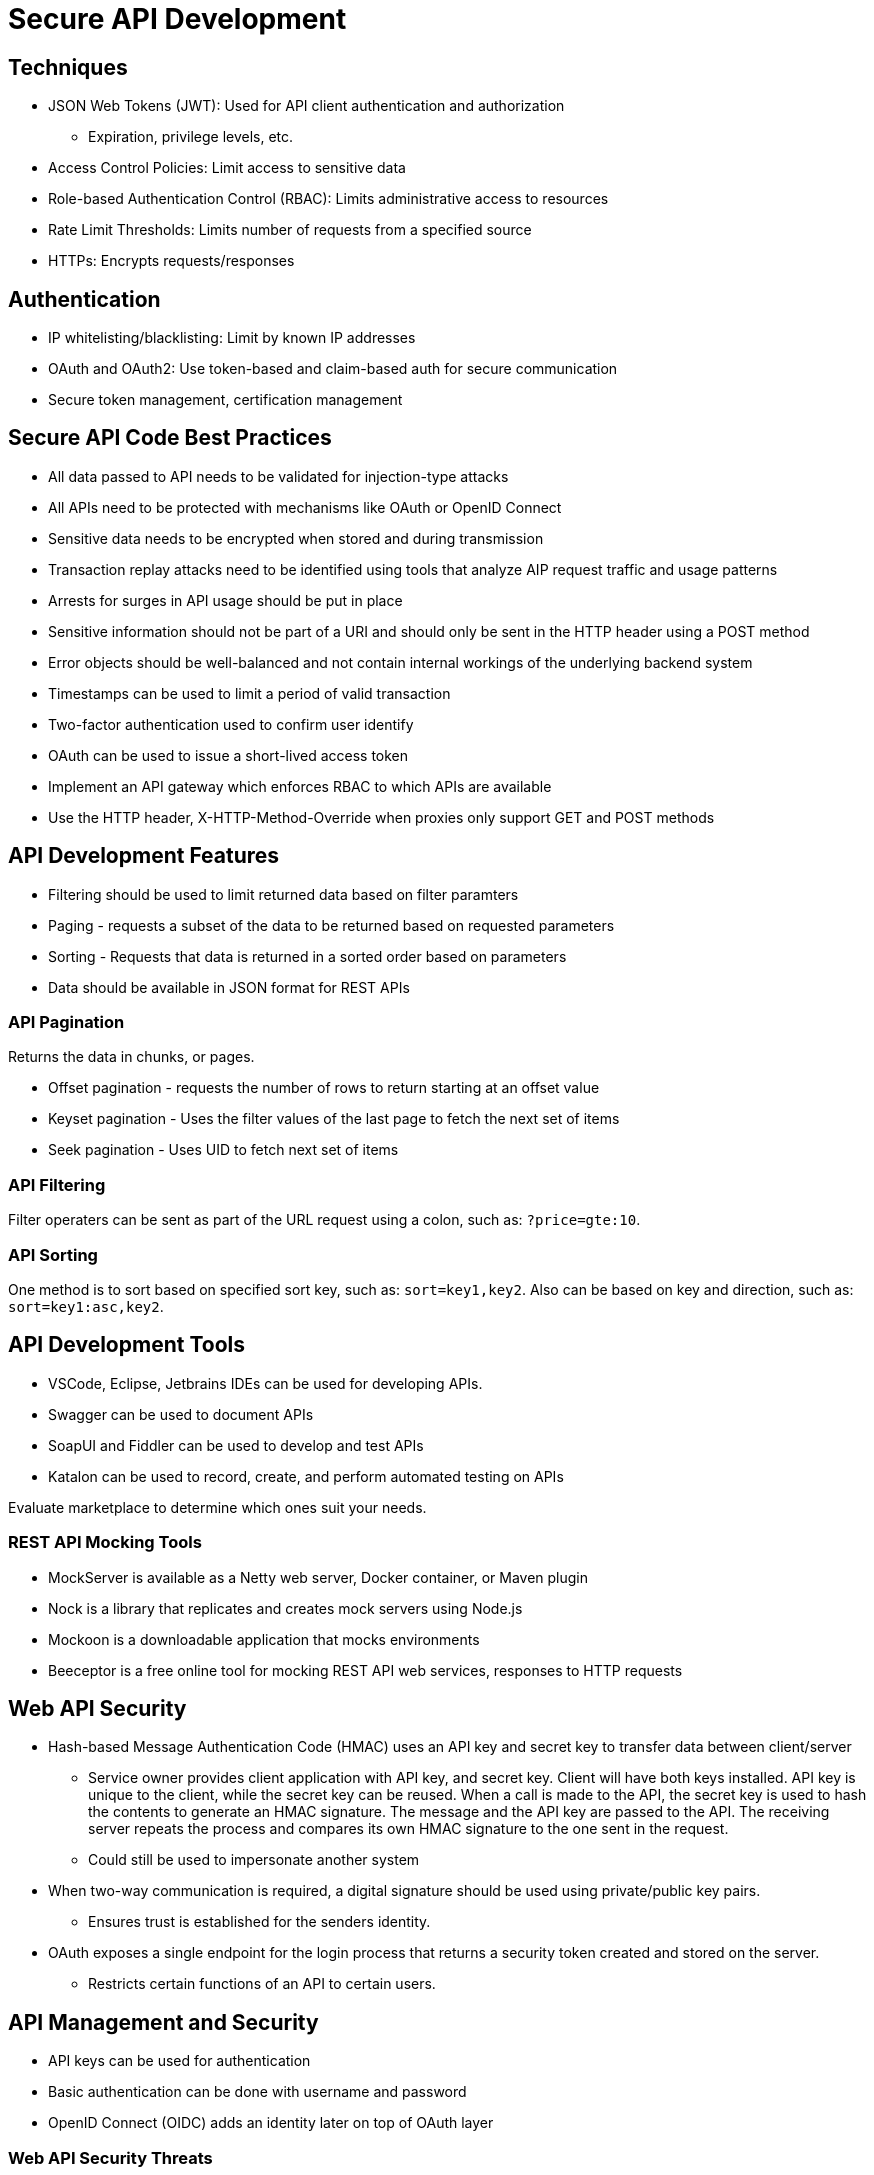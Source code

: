 = Secure API Development

== Techniques

* JSON Web Tokens (JWT): Used for API client authentication and authorization
** Expiration, privilege levels, etc.
* Access Control Policies: Limit access to sensitive data
* Role-based Authentication Control (RBAC): Limits administrative access to resources
* Rate Limit Thresholds: Limits number of requests from a specified source
* HTTPs: Encrypts requests/responses

== Authentication

* IP whitelisting/blacklisting: Limit by known IP addresses
* OAuth and OAuth2: Use token-based and claim-based auth for secure communication
* Secure token management, certification management

== Secure API Code Best Practices

* All data passed to API needs to be validated for injection-type attacks
* All APIs need to be protected with mechanisms like OAuth or OpenID Connect
* Sensitive data needs to be encrypted when stored and during transmission
* Transaction replay attacks need to be identified using tools that analyze AIP request traffic and usage patterns
* Arrests for surges in API usage should be put in place
* Sensitive information should not be part of a URI and should only be sent in the HTTP header using a POST method
* Error objects should be well-balanced and not contain internal workings of the underlying backend system
* Timestamps can be used to limit a period of valid transaction
* Two-factor authentication used to confirm user identify
* OAuth can be used to issue a short-lived access token
* Implement an API gateway which enforces RBAC to which APIs are available
* Use the HTTP header, X-HTTP-Method-Override when proxies only support GET and POST methods

== API Development Features

* Filtering should be used to limit returned data based on filter paramters
* Paging - requests a subset of the data to be returned based on requested parameters
* Sorting - Requests that data is returned in a sorted order based on parameters
* Data should be available in JSON format for REST APIs

=== API Pagination

Returns the data in chunks, or pages.

* Offset pagination - requests the number of rows to return starting at an offset value
* Keyset pagination - Uses the filter values of the last page to fetch the next set of items
* Seek pagination - Uses UID to fetch next set of items

=== API Filtering

Filter operaters can be sent as part of the URL request using a colon, such as: `?price=gte:10`.

=== API Sorting

One method is to sort based on specified sort key, such as: `sort=key1,key2`. Also can be based on key and direction, such as: `sort=key1:asc,key2`.

== API Development Tools

* VSCode, Eclipse, Jetbrains IDEs can be used for developing APIs.
* Swagger can be used to document APIs
* SoapUI and Fiddler can be used to develop and test APIs
* Katalon can be used to record, create, and perform automated testing on APIs

Evaluate marketplace to determine which ones suit your needs.

=== REST API Mocking Tools

* MockServer is available as a Netty web server, Docker container, or Maven plugin
* Nock is a library that replicates and creates mock servers using Node.js
* Mockoon is a downloadable application that mocks environments
* Beeceptor is a free online tool for mocking REST API web services, responses to HTTP requests

== Web API Security

* Hash-based Message Authentication Code (HMAC) uses an API key and secret key to transfer data between client/server
** Service owner provides client application with API key, and secret key. Client will have both keys installed. API key is unique to the client, while the secret key can be reused. When a call is made to the API, the secret key is used to hash the contents to generate an HMAC signature. The message and the API key are passed to the API. The receiving server repeats the process and compares its own HMAC signature to the one sent in the request.
** Could still be used to impersonate another system
* When two-way communication is required, a digital signature should be used using private/public key pairs.
** Ensures trust is established for the senders identity.
* OAuth exposes a single endpoint for the login process that returns a security token created and stored on the server.
** Restricts certain functions of an API to certain users.

== API Management and Security

* API keys can be used for authentication
* Basic authentication can be done with username and password
* OpenID Connect (OIDC) adds an identity later on top of OAuth layer

=== Web API Security Threats

* Man-in-the-middle (MITM) attacks involve someone intercepting and altering communications between client and server.
** Claiming session token and using it to issue requests for sensitive information
* API injection includes cross-site scripting and SQL injection attacks
** Malicious code inserted into the API
** Escaping input, like APIs request to SQL database
* Distributed denial-of-service (DDoS)
** Using multiple endpoints to attack a target simultaneously consuming resources and overwhelming the server with requests

=== REST API Security

REST APIs use HTTP and support Transport Layer Security (TLS) encryption to send secure data, using x509 certificates by the client and server to securely authenticate against each other _before_ the messages are sent and received to/from the API.

REST APIs natively use Secure Sockets Layer (SSL) and HTTPS to perform encryption of data in transit with TLS.

=== API Security Best Practices

Security starts at the front end. 

* Should always use multi-factor authentication
* Data should be encrypted to and from client
* Data that is cached or persisted should be encrypted
* Data should be validated on the client

Securing access at the gateway is the most effective way to stop security breaches.

* Authenticate users before allowing them to perform any operations
* Use quotas and throttling to prevent a rogue application from overwhelming the API
* Use sniffer applications to determine the type of data passed to the API and detect malicious data

=== REST API Security Principles

* Open designs and standards should be used instead of secret/confidential algorithms. These are well-tested and vetted.
* RBAC should be used to separate privileges conditionally
* Mechanisms for accessing resources should not be shared
* Security mechanisms should not make the user experience more difficult.
* The principle of least privileges should be enforced
* TLS is the foundation of API security and should be tested regularly
* Both end users and applications should be authenticated
* URLs should never contain username, password, session token, or API keys, as this information can be logged or traced
* Timestamps should be added to HTTP headers to prevent replay attacks
* API security should not be overly complex

=== OAuth Authorization

Clients are provided an access token by the server. Access tokens are generated in JWT format. 

* _JWT header_ contains metadata and cryptographic algorithms to secure its content
* _JWT payload_ contains a set of statements about the allowed permissions and information like expiration time
* _JWT signature_ validates that the token is trustworthy and untampered

*OAuth Roles*

* Resource Owner: end user and can grant access to the protected resource
* Resource Server: host of the protected resource you will access
* Client: application making the request to the protected resource on behalf of the Resource Owner
* Authorization Server: server that authenticates the Resource Owner and issues access tokens

*OAuth Protocol Flow*

1. Client application asks for authorization from the resource owner.
2. If the resource owner provides access, then an Authorization Grant credential is sent to the client application. This AG represents the resource owners authorization in credential form.
3. The client requests an authorization token from the authorization server using the Authorization Grant credential.
4. If the application is authorized and authenticated, the access token is granted to the client by the authorization server.
5. The client application sends the access token to the resource server to request a protected resource.
6. If valid, the protected resource is served to the client.

*Authorization Grant Types*

* Regular web apps can use the _Authorization Code Flow_, which is used to get an access token. This is usually used with a web browser.
* Public clients that are unable to securely store client secrets can use the _Implicit Flow_ to obtain an access token. Used by Javascript-centric or Single Page Apps that require storing client secrets externally to the app, usually within the URI, exposing it to the resource owner.
* Highly trusted applications can use the _Resource Owner Password Grant Flow_ (ROPG) to request an access token.
* Machine-to-machine applications can use the _Client Credentials Flow_ to authenticate and receive an access token.

*OAuth Endpoints*

* _Authorization_ endpoint interacts with the resource owner to get authorization to access a resource
* _Token_ endpoint is used to get an access token or a refresh token
** _Access Token_ that is granted to the client presents an authorization code from the Authorization Endpoint for a set of credentials.
** _Refresh Token_ is used to maintain access to a resource

=== Secure API Authorization Methods

Authorization is ensuring the requester is only able to perform actions required to do their job.

4 commonly used methods

* HTTP authentication schemas
* API Keys
* OAuth 2.0 for scope of permissions
* OpenID Connect

*HTTP Authentication*

Difficult to manage at scale. Basic authentication sends the base64-encoded username and password in the request header and is not very secure.

Bearer authentication uses security tokens called "Bearer Tokens" to request resources and should be used with HTTPS (SSL).

Digest authentication hashes the username and password and transmits the hashed value. If the server matches the hash, the client is sent a "Digest Token".

*API Keys*

A unique value is generated and assigned to the user. Widely used by not considered a good security measure. API Keys should never be placed in the URL string as this is easily discovered. Useful for performing simple read operations that do not change the underlying data.

*OAuth 2.0*

Strong method that identifies users and dictates their scope of permissions. Once a user is authenticated, they get an Access Token if it's the first time, or a Refresh Token if it's a subsequent request. Access tokens allow access to a resource and are often short-lived.

*OpenID Connect*

Easy-to-use, secure service that removes developers having to build out user profiles for authenticating. It is an identity layer built on top of OAuth 2.0 and acts as a REST API that delivers payload in JSON format for providing information about the identity of the clients authentication to the protected resource.

Secure information is encoded in JWTs for secure transmission.

*OAuth Grant Types*

* _Authorization Code Grant Type_: Client redirects the user to the authorization server for authorization. User logs into the auth server to approve the client application. Once authorized, the auth server sends back an auth code and state parameter.
* _Client Credentials Grant Type_: Least secure. Only used when there is an existing authorization grant between the client/server. Used in machine-to-machine authentication. Client posts a request with the grant type, client id, client secret, and the requested scope. JSON object is returned that contains the token type, expiration time, and access token.
* _Implicit Flow Grant Type_: Intended for clients such as single page webb apps that can't protect client secrets. The authorization server returns an access token. This grant type does not return a refresh token, as the browser cannot keep it private.
* _Resource Owner Password Grant Type_: Less secure because the client is required to handle the user's credentials. Only used by highly trusted partners in native applications. Client collects and sends authorization credentials to the authorization server. JSON object is returned that contains the token type, expiration time, access token, and refresh token.

=== SAML vs. OAuth

Security Assertion Markup Language (SAML) is a protocol for _both_ authentication adn authorization in Single Sign On (SSO). Uses XML metadata documents as tokens to assert a user's identity. Users can sign on once for authentication purposes, and security tokens can be reused by other applications without having to sign in again.

OAuth is an authorization framework that uses and works over HTTPS with access tokens instead of a username/password. User auth is delegated to the service which hosts the user account, which authorizes third party access to resources. Has documented flows aka Grant Types, applicable to different situations.

=== Transport Layer Security (TLS)

* Encrypts data in transit by using symmetric encryption
* Verifies and confirms the identity of both the client and the server during the initial handshake process
* Integrity ensures that the data has not been forged or tampered with

=== TLS vs. SSL vs. HTTPS

TLS is a replacement protocol originating from SSL, and started out as SSL 3.1, deprecating SSL. HTTPS is an implementation of the TLS encryption protocol on top of HTTP.

*TLS Sequence*

* Connections are initiated using a TLS handshake to establish a secure connection
* Public key cryptography is used to send encryption and session keys between the client and server
* Authentication is done using a public key to encrypt data that can be decrypted on the server with a private key
* Authenticated and encrypted data is signed with a message authentication code (AMD) to ensure data integrity
